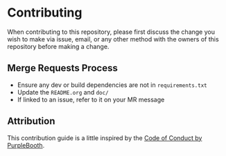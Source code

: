 * Contributing

  When contributing to this repository, please first discuss the
  change you wish to make via issue, email, or any other method with
  the owners of this repository before making a change.

** Merge Requests Process
   
   - Ensure any dev or build dependencies are not in
     =requirements.txt=
   - Update the =README.org= and =doc/=
   - If linked to an issue, refer to it on your MR message

** Attribution

   This contribution guide is a little inspired by the [[https://gist.github.com/PurpleBooth/b24679402957c63ec426][Code of Conduct
   by PurpleBooth]].
